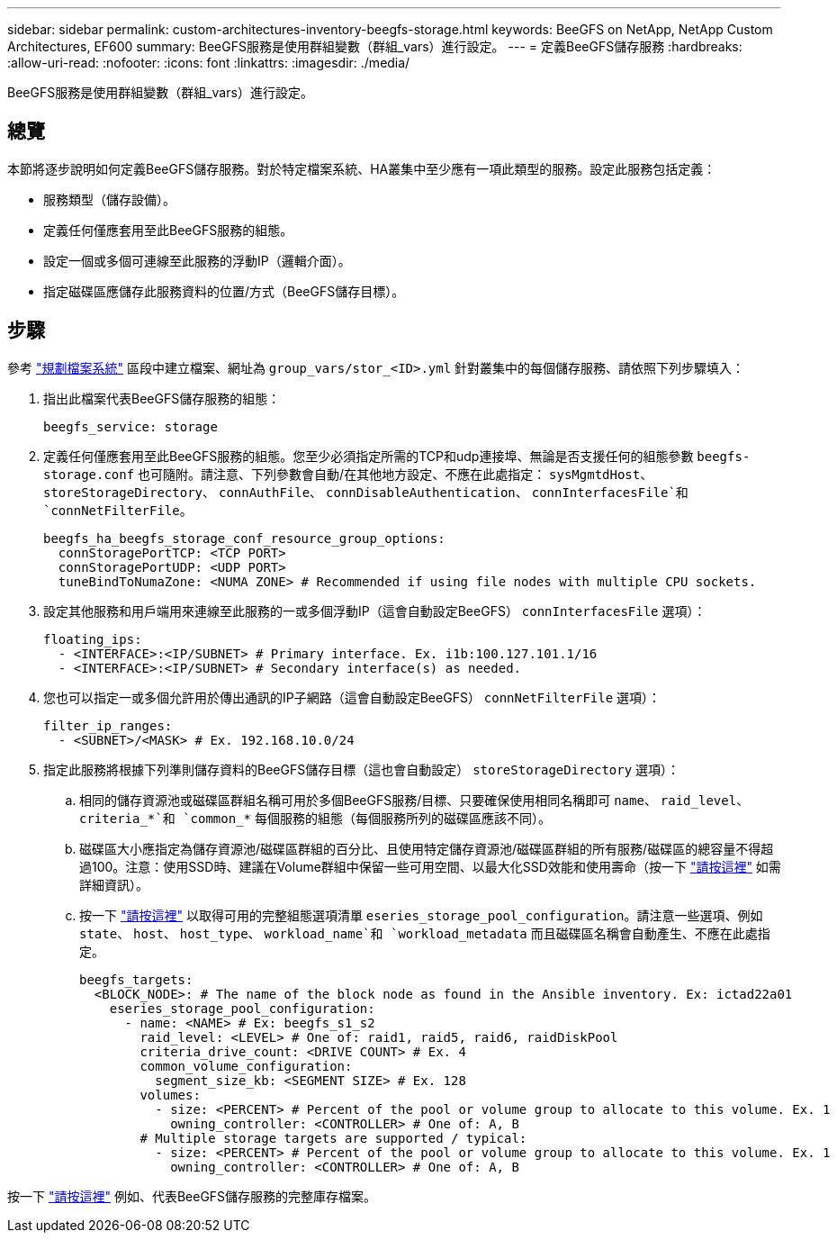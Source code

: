 ---
sidebar: sidebar 
permalink: custom-architectures-inventory-beegfs-storage.html 
keywords: BeeGFS on NetApp, NetApp Custom Architectures, EF600 
summary: BeeGFS服務是使用群組變數（群組_vars）進行設定。 
---
= 定義BeeGFS儲存服務
:hardbreaks:
:allow-uri-read: 
:nofooter: 
:icons: font
:linkattrs: 
:imagesdir: ./media/


[role="lead"]
BeeGFS服務是使用群組變數（群組_vars）進行設定。



== 總覽

本節將逐步說明如何定義BeeGFS儲存服務。對於特定檔案系統、HA叢集中至少應有一項此類型的服務。設定此服務包括定義：

* 服務類型（儲存設備）。
* 定義任何僅應套用至此BeeGFS服務的組態。
* 設定一個或多個可連線至此服務的浮動IP（邏輯介面）。
* 指定磁碟區應儲存此服務資料的位置/方式（BeeGFS儲存目標）。




== 步驟

參考 link:custom-architectures-plan-file-system.html["規劃檔案系統"^] 區段中建立檔案、網址為 `group_vars/stor_<ID>.yml` 針對叢集中的每個儲存服務、請依照下列步驟填入：

. 指出此檔案代表BeeGFS儲存服務的組態：
+
[source, yaml]
----
beegfs_service: storage
----
. 定義任何僅應套用至此BeeGFS服務的組態。您至少必須指定所需的TCP和udp連接埠、無論是否支援任何的組態參數 `beegfs-storage.conf` 也可隨附。請注意、下列參數會自動/在其他地方設定、不應在此處指定： `sysMgmtdHost`、 `storeStorageDirectory`、 `connAuthFile`、 `connDisableAuthentication`、 `connInterfacesFile`和 `connNetFilterFile`。
+
[source, yaml]
----
beegfs_ha_beegfs_storage_conf_resource_group_options:
  connStoragePortTCP: <TCP PORT>
  connStoragePortUDP: <UDP PORT>
  tuneBindToNumaZone: <NUMA ZONE> # Recommended if using file nodes with multiple CPU sockets.
----
. 設定其他服務和用戶端用來連線至此服務的一或多個浮動IP（這會自動設定BeeGFS） `connInterfacesFile` 選項）：
+
[source, yaml]
----
floating_ips:
  - <INTERFACE>:<IP/SUBNET> # Primary interface. Ex. i1b:100.127.101.1/16
  - <INTERFACE>:<IP/SUBNET> # Secondary interface(s) as needed.
----
. 您也可以指定一或多個允許用於傳出通訊的IP子網路（這會自動設定BeeGFS） `connNetFilterFile` 選項）：
+
[source, yaml]
----
filter_ip_ranges:
  - <SUBNET>/<MASK> # Ex. 192.168.10.0/24
----
. 指定此服務將根據下列準則儲存資料的BeeGFS儲存目標（這也會自動設定） `storeStorageDirectory` 選項）：
+
.. 相同的儲存資源池或磁碟區群組名稱可用於多個BeeGFS服務/目標、只要確保使用相同名稱即可 `name`、 `raid_level`、 `criteria_*`和 `common_*` 每個服務的組態（每個服務所列的磁碟區應該不同）。
.. 磁碟區大小應指定為儲存資源池/磁碟區群組的百分比、且使用特定儲存資源池/磁碟區群組的所有服務/磁碟區的總容量不得超過100。注意：使用SSD時、建議在Volume群組中保留一些可用空間、以最大化SSD效能和使用壽命（按一下 link:beegfs-deploy-recommended-volume-percentages.html["請按這裡"^] 如需詳細資訊）。
.. 按一下 link:https://github.com/netappeseries/santricity/tree/release-1.3.1/roles/nar_santricity_host#role-variables["請按這裡"^] 以取得可用的完整組態選項清單 `eseries_storage_pool_configuration`。請注意一些選項、例如 `state`、 `host`、 `host_type`、 `workload_name`和 `workload_metadata` 而且磁碟區名稱會自動產生、不應在此處指定。
+
[source, yaml]
----
beegfs_targets:
  <BLOCK_NODE>: # The name of the block node as found in the Ansible inventory. Ex: ictad22a01
    eseries_storage_pool_configuration:
      - name: <NAME> # Ex: beegfs_s1_s2
        raid_level: <LEVEL> # One of: raid1, raid5, raid6, raidDiskPool
        criteria_drive_count: <DRIVE COUNT> # Ex. 4
        common_volume_configuration:
          segment_size_kb: <SEGMENT SIZE> # Ex. 128
        volumes:
          - size: <PERCENT> # Percent of the pool or volume group to allocate to this volume. Ex. 1
            owning_controller: <CONTROLLER> # One of: A, B
        # Multiple storage targets are supported / typical:
          - size: <PERCENT> # Percent of the pool or volume group to allocate to this volume. Ex. 1
            owning_controller: <CONTROLLER> # One of: A, B
----




按一下 link:https://github.com/netappeseries/beegfs/blob/master/getting_started/beegfs_on_netapp/gen2/group_vars/stor_01.yml["請按這裡"^] 例如、代表BeeGFS儲存服務的完整庫存檔案。
